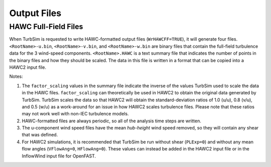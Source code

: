 .. _TurbSim_output:

Output Files
========


HAWC Full-Field Files
---------------------------------------------------

When TurbSim is requested to write HAWC-formatted output files (``WrHAWCFF=TRUE``), it will generate four files. ``<RootName>-u.bin``, 
``<RootName>-v.bin``, and ``<RootName>-w.bin`` are binary files that contain the full-field turbulence data for the 3 wind-speed components.
``<RootName>.HAWC`` is a text summary file that indicates the number of points in the binary files and how they should be scaled. The data 
in this file is written in a format that can be copied into a HAWC2 input file.


Notes: 

1. The ``factor_scaling`` values in the summary file indicate the inverse of the values TurbSim used to scale the data in the HAWC files.
   ``factor_scaling`` can theoretically be used in HAWC2 to obtain the original data generated by TurbSim.
   TurbSim scales the data so that HAWC2 will obtain the standard-deviation ratios of 1.0 (u/u), 0.8 (v/u), and 0.5 (w/u) as a work-around for
   an issue in how HAWC2 scales turbulence files. Please note that these ratios may not work well with non-IEC turbulence models.

2. HAWC-formatted files are always periodic, so all of the analysis time steps are written.
   
3. The u-component wind speed files have the mean *hub-height* wind speed removed, so they will contain any shear that was defined.
   
4. For HAWC2 simulations, it is recommended that TurbSim be run without shear (``PLExp=0``) and without any mean flow angles (``VFlowAng=0``,
   ``HFlowAng=0``). These values can instead be added in the HAWC2 input file or in the InflowWind input file for OpenFAST. 





